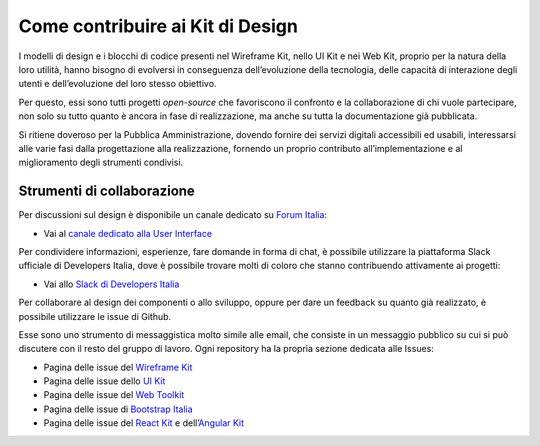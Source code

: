 ================================================================================
Come contribuire ai Kit di Design
================================================================================

I modelli di design e i blocchi di codice presenti nel Wireframe Kit, nello UI Kit e nei Web Kit, proprio per la natura della loro utilità, hanno bisogno di evolversi in conseguenza dell’evoluzione della tecnologia, delle capacità di interazione degli utenti e dell’evoluzione del loro stesso obiettivo.

Per questo, essi sono tutti progetti *open-source* che favoriscono il confronto e la collaborazione di chi vuole partecipare, non solo su tutto quanto è ancora in fase di realizzazione, ma anche su tutta la documentazione già pubblicata.

Si ritiene doveroso per la Pubblica Amministrazione, dovendo fornire dei servizi digitali accessibili ed usabili, interessarsi alle varie fasi dalla progettazione alla realizzazione, fornendo un proprio contributo all’implementazione e al miglioramento degli strumenti condivisi.

Strumenti di collaborazione
================================================================================

Per discussioni sul design è disponibile un canale dedicato su `Forum Italia <https://forum.italia.it/>`_:

* Vai al `canale dedicato alla User Interface <https://forum.italia.it/c/design/user-interface>`_

Per condividere informazioni, esperienze, fare domande in forma di chat, è possibile utilizzare la piattaforma Slack ufficiale di Developers Italia, dove è possibile trovare molti di coloro che stanno contribuendo attivamente ai progetti:

* Vai allo `Slack di Developers Italia <https://slack.developers.italia.it/>`_

Per collaborare al design dei componenti o allo sviluppo, oppure per dare un feedback su quanto già realizzato, è possibile utilizzare le issue di Github.

Esse sono uno strumento di messaggistica molto simile alle email, che consiste in un messaggio pubblico su cui si può discutere con il resto del gruppo di lavoro. Ogni repository ha la propria sezione dedicata alle Issues:

* Pagina delle issue del `Wireframe Kit <https://github.com/italia/design-wireframe-kit/issues>`_
* Pagina delle issue dello `UI Kit <https://github.com/italia/design-ui-kit/issues>`_
* Pagina delle issue del `Web Toolkit <https://github.com/italia/design-web-toolkit/issues>`_
* Pagina delle issue di `Bootstrap Italia <https://github.com/italia/bootstrap-italia/issues>`_
* Pagina delle issue del `React Kit <https://github.com/italia/design-react-kit/issues>`_ e dell’`Angular Kit <https://github.com/italia/design-angular-kit/issues>`_
